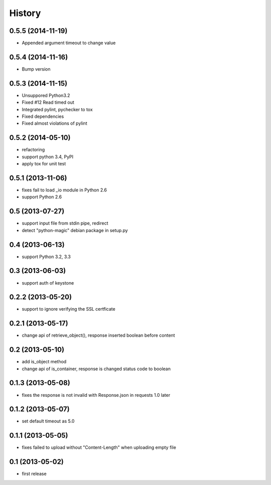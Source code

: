 History
-------

0.5.5 (2014-11-19)
^^^^^^^^^^^^^^^^^^

* Appended argument timeout to change value


0.5.4 (2014-11-16)
^^^^^^^^^^^^^^^^^^

* Bump version

0.5.3 (2014-11-15)
^^^^^^^^^^^^^^^^^^

* Unsuppored Python3.2
* Fixed #12 Read timed out
* Integrated pylint, pychecker to tox
* Fixed dependencies
* Fixed almost violations of pylint

0.5.2 (2014-05-10)
^^^^^^^^^^^^^^^^^^

* refactoring
* support python 3.4, PyPI
* apply tox for unit test

0.5.1 (2013-11-06)
^^^^^^^^^^^^^^^^^^

* fixes fail to load _io module in Python 2.6
* support Python 2.6

0.5 (2013-07-27)
^^^^^^^^^^^^^^^^

* support input file from stdin pipe, redirect
* detect "python-magic" debian package in setup.py

0.4 (2013-06-13)
^^^^^^^^^^^^^^^^

* support Python 3.2, 3.3

0.3 (2013-06-03)
^^^^^^^^^^^^^^^^

* support auth of keystone

0.2.2 (2013-05-20)
^^^^^^^^^^^^^^^^^^

* support to ignore verifying the SSL certficate

0.2.1 (2013-05-17)
^^^^^^^^^^^^^^^^^^

* change api of retrieve_object(), response inserted boolean before content

0.2 (2013-05-10)
^^^^^^^^^^^^^^^^

* add is_object method
* change api of is_container, response is changed status code to boolean

0.1.3 (2013-05-08)
^^^^^^^^^^^^^^^^^^

* fixes the response is not invalid with Response.json in requests 1.0 later

0.1.2 (2013-05-07)
^^^^^^^^^^^^^^^^^^

* set default timeout as 5.0

0.1.1 (2013-05-05)
^^^^^^^^^^^^^^^^^^

* fixes failed to upload without "Content-Length" when uploading empty file

0.1 (2013-05-02)
^^^^^^^^^^^^^^^^

* first release

